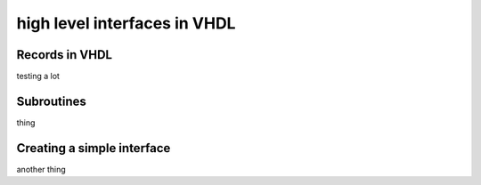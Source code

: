 high level interfaces in VHDL
=============================

.. autosummary::
   :toctree: generated

Records in VHDL
--------------

testing a lot

Subroutines
-----------

thing

Creating a simple interface
---------------------------

another thing
